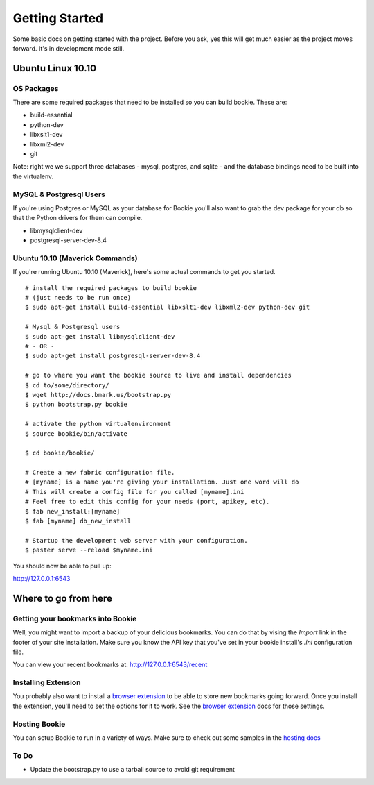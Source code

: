 Getting Started
===============

Some basic docs on getting started with the project. Before you ask, yes this
will get much easier as the project moves forward. It's in development mode
still.

Ubuntu Linux 10.10
------------------

OS Packages
~~~~~~~~~~~~
There are some required packages that need to be installed so you can build bookie. These are:

- build-essential
- python-dev
- libxslt1-dev
- libxml2-dev
- git

Note: right we we support three databases - mysql, postgres, and sqlite - and the database bindings need to be built into the virtualenv.

MySQL & Postgresql Users
~~~~~~~~~~~~~~~~~~~~~~~~
If you're using Postgres or MySQL as your database for Bookie you'll also want
to grab the dev package for your db so that the Python drivers for them can
compile.

- libmysqlclient-dev
- postgresql-server-dev-8.4

Ubuntu 10.10 (Maverick Commands)
~~~~~~~~~~~~~~~~~~~~~~~~~~~~~~~~~
If you're running Ubuntu 10.10 (Maverick), here's some actual commands to get you started.

::

  # install the required packages to build bookie
  # (just needs to be run once)
  $ sudo apt-get install build-essential libxslt1-dev libxml2-dev python-dev git

  # Mysql & Postgresql users
  $ sudo apt-get install libmysqlclient-dev
  # - OR -
  $ sudo apt-get install postgresql-server-dev-8.4

  # go to where you want the bookie source to live and install dependencies
  $ cd to/some/directory/
  $ wget http://docs.bmark.us/bootstrap.py
  $ python bootstrap.py bookie

  # activate the python virtualenvironment
  $ source bookie/bin/activate

  $ cd bookie/bookie/

  # Create a new fabric configuration file.
  # [myname] is a name you're giving your installation. Just one word will do
  # This will create a config file for you called [myname].ini
  # Feel free to edit this config for your needs (port, apikey, etc).
  $ fab new_install:[myname]
  $ fab [myname] db_new_install

  # Startup the development web server with your configuration.
  $ paster serve --reload $myname.ini

You should now be able to pull up:

http://127.0.0.1:6543


Where to go from here
---------------------

Getting your bookmarks into Bookie
~~~~~~~~~~~~~~~~~~~~~~~~~~~~~~~~~~~
Well, you might want to import a backup of your delicious bookmarks. You can do
that by vising the *Import* link in the footer of your site installation. Make
sure you know the API key that you've set in your bookie install's *.ini*
configuration file.

You can view your recent bookmarks at: http://127.0.0.1:6543/recent

Installing Extension
~~~~~~~~~~~~~~~~~~~~~
You probably also want to install a `browser extension`_ to be able to store
new bookmarks going forward. Once you install the extension, you'll need to set
the options for it to work. See the `browser extension`_ docs for those
settings.

Hosting Bookie
~~~~~~~~~~~~~~
You can setup Bookie to run in a variety of ways. Make sure to check out some
samples in the `hosting docs`_

To Do
~~~~~~
- Update the bootstrap.py to use a tarball source to avoid git requirement

.. _`browser extension`: extensions.html
.. _`hosting docs`: hosting.html
